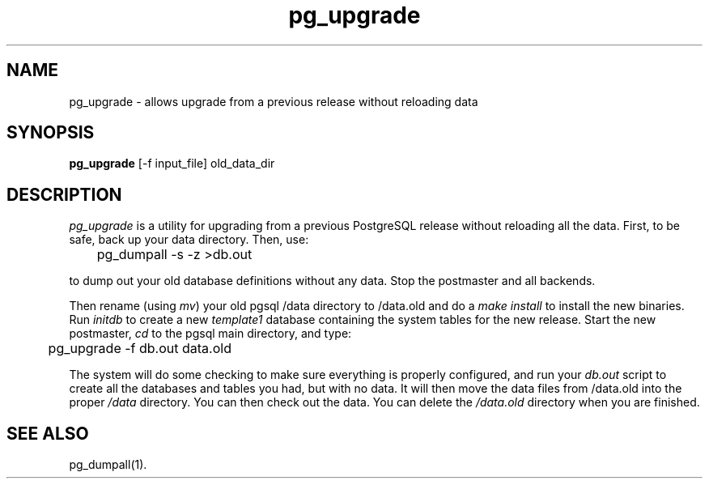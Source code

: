 .\" This is -*-nroff-*-
.\" XXX standard disclaimer belongs here....
.\" $Header: /home/cvsmirror/pg/pgsql/src/man/Attic/pg_upgrade.1,v 1.5 1998/10/25 02:47:38 momjian Exp $
.TH pg_upgrade UNIX 1/20/96 PostgreSQL PostgreSQL
.SH NAME
pg_upgrade - allows upgrade from a previous release without reloading data
.SH SYNOPSIS
.BR pg_upgrade 
[-f input_file] old_data_dir
.SH DESCRIPTION
.IR "pg_upgrade"
is a utility for upgrading from a previous PostgreSQL release
without reloading all the data.
First, to be safe, back up your data directory.
Then, use:
.nf

	pg_dumpall -s -z >db.out

.fi
to dump out your old database definitions without any data.
Stop the postmaster and all backends.
.PP
Then rename (using
.IR mv )
your old pgsql /data directory to /data.old and do a
.IR "make install"
to install the new binaries.
Run
.IR initdb
to create a new
.IR template1
database containing the system tables for the new release.
Start the new postmaster,
.IR cd
to the pgsql main directory, and type:
.nf

	pg_upgrade -f db.out data.old

.fi
The system will do some checking to make sure everything is properly
configured, and run your
.IR db.out
script to create all the databases and tables you had, but with no data.
It will then move the data files from /data.old into the proper
.IR /data
directory.
You can then check out the data.
You can delete the
.IR /data.old
directory when you are finished.
.SH "SEE ALSO"
pg_dumpall(1).
